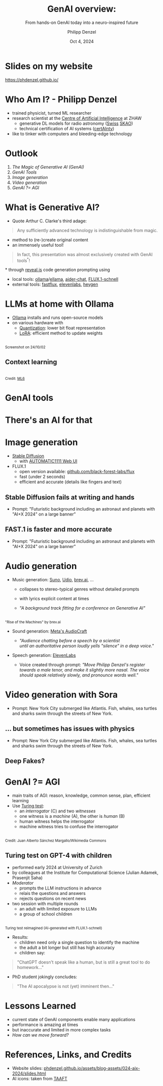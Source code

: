 #+AUTHOR: Philipp Denzel
#+TITLE: GenAI overview:
#+SUBTITLE: From hands-on GenAI today into a neuro-inspired future
#+DATE: Oct 4, 2024

# #+OPTIONS: author:nil
# #+OPTIONS: email:nil
# #+OPTIONS: \n:t
#+OPTIONS: date:nil
#+OPTIONS: num:nil
#+OPTIONS: toc:nil
#+OPTIONS: timestamp:nil
#+OPTIONS: reveal_single_file:nil
#+PROPERTY: eval no


# --- Configuration - more infos @ https://gitlab.com/oer/org-re-reveal/
#                                @ https://revealjs.com/config/
# --- General behaviour
#+OPTIONS: reveal_center:t
#+OPTIONS: reveal_progress:t
#+OPTIONS: reveal_history:nil
#+OPTIONS: reveal_slide_number:c
#+OPTIONS: reveal_slide_toc_footer:t
#+OPTIONS: reveal_control:t
#+OPTIONS: reveal_keyboard:t
#+OPTIONS: reveal_mousewheel:nil
#+OPTIONS: reveal_mobile_app:t
#+OPTIONS: reveal_rolling_links:t
#+OPTIONS: reveal_overview:t
#+OPTIONS: reveal_width:2560 reveal_height:1440
#+OPTIONS: reveal_width:1920 reveal_height:1080
#+REVEAL_MIN_SCALE: 0.2
#+REVEAL_MAX_SCALE: 4.5
#+REVEAL_MARGIN: 0.05
# #+REVEAL_VIEWPORT: width=device-width, initial-scale=1.0, maximum-scale=4.0, user-scalable=yes
#+REVEAL_TRANS: fade
# #+REVEAL_DEFAULT_SLIDE_BACKGROUND_TRANSITION: fade
# #+REVEAL_DEFAULT_SLIDE_BACKGROUND_TRANSITION: fade none slide
# #+REVEAL_EXPORT_NOTES_TO_PDF:nil
#+REVEAL_EXTRA_OPTIONS: controlsLayout: 'bottom-right', controlsBackArrows: 'faded', navigationMode: 'linear', previewLinks: false
# controlsLayout: 'edges', controlsBackArrows: 'hidden', navigationMode: 'default', view: 'scroll', scrollProgress: 'auto',


# --- PERSONAL
# Contact QR code (refer to it with %q)
#+REVEAL_TALK_QR_CODE: ./assets/images/contact_qr.png
# Slide URL (refer to it with %u)
#+REVEAL_TALK_URL: https://phdenzel.github.io/assets/blog-assets/021-skach-winter-meeting/slides.html


# --- HTML
#+REVEAL_HEAD_PREAMBLE: <meta name="description" content="">
#+REVEAL_HEAD_PREAMBLE: <script src="./assets/js/tsparticles.slim.bundle.min.js"></script>
#+REVEAL_POSTAMBLE: <div> Created by phdenzel. </div>


# --- JAVASCRIPT
#+REVEAL_PLUGINS: ( markdown math zoom )
# #+REVEAL_EXTRA_SCRIPT_SRC: ./assets/js/reveal_some_extra_src.js


# --- THEMING
#+REVEAL_THEME: phdcolloq


# --- CSS
#+REVEAL_EXTRA_CSS: ./assets/css/slides.css
#+REVEAL_EXTRA_CSS: ./assets/css/header.css
#+REVEAL_EXTRA_CSS: ./assets/css/footer.css
#+REVEAL_SLIDE_HEADER: <div style="height:100px"></div>
#+REVEAL_SLIDE_FOOTER: <div style="height:100px"></div>
#+REVEAL_HLEVEL: 2


# --- Macros
# ---     example: {{{color(red,This is a sample sentence in red text color.)}}}
#+MACRO: NL @@latex:\\@@ @@html:<br>@@ @@ascii:|@@
#+MACRO: quote @@html:<q cite="$2">$1</q>@@ @@latex:``$1''@@
#+MACRO: color @@html:<font color="$1">$2</font>@@
#+MACRO: h1 @@html:<h1>$1</h1>@@
#+MACRO: h2 @@html:<h2>$1</h2>@@
#+MACRO: h3 @@html:<h3>$1</h3>@@
#+MACRO: h4 @@html:<h4>$1</h4>@@


#+begin_comment
For export to a jekyll blog (phdenzel.github.io) do

1) generate directory structure in assets/blog-assets/post-xyz/
├── slides.html
├── assets
│   ├── css
│   │   ├── reveal.css
│   │   ├── print
│   │   └── theme
│   │       ├── phdcolloq.css
│   │       └── fonts
│   │           ├── league-gothic
│   │           └── source-sans-pro
│   ├── images
│   ├── js
│   │   ├── reveal.js
│   │   ├── markdown
│   │   ├── math
│   │   ├── notes
│   │   └── zoom
│   └── movies
└── css
    └── _style.sass

2)  change the linked css and javascript files to local copies

<link rel="stylesheet" href="file:///home/phdenzel/local/reveal.js/dist/reveal.css"/>
<link rel="stylesheet" href="file:///home/phdenzel/local/reveal.js/dist/theme/phdcolloq.css" id="theme"/>
<script src="/home/phdenzel/local/reveal.js/dist/reveal.js"></script>
<script src="file:///home/phdenzel/local/reveal.js/plugin/markdown/markdown.js"></script>
<script src="file:///home/phdenzel/local/reveal.js/plugin/math/math.js"></script>
<script src="file:///home/phdenzel/local/reveal.js/plugin/zoom/zoom.js"></script>

to

<link rel="stylesheet" href="./assets/css/reveal.css"/>
<link rel="stylesheet" href="./assets/css/theme/phdcolloq.css" id="theme"/>

<script src="./assets/js/reveal.js"></script>
<script src="./assets/js/markdown.js"></script>
<script src="./assets/js/math.js"></script>
<script src="./assets/js/zoom.js"></script>
#+end_comment


# ------------------------------------------------------------------------------
#+REVEAL_TITLE_SLIDE: <div id="tsparticles"></div>
#+REVEAL_TITLE_SLIDE: <script>
#+REVEAL_TITLE_SLIDE:     tsParticles.load("tsparticles", {particles: {color: {value: "#acb7c8"}, links: {distance: 150, enable: true, color: {value: "#acb7c8"}}, move: {enable: true, speed: 0.4, straight: false}, number: {density: {enable: true}, value: 500}, size: {random: true, value: 3}, opacity: {animation: {enable: true}, value: {min: 0.01, max: 1.0}}}})
#+REVEAL_TITLE_SLIDE:                .then(container => {console.log("callback - tsparticles config loaded");})
#+REVEAL_TITLE_SLIDE:                .catch(error => {console.error(error);});
#+REVEAL_TITLE_SLIDE: </script>
#+REVEAL_TITLE_SLIDE: <h2 style="text-shadow: 6px 6px 10px #000000;">%t</h2>
#+REVEAL_TITLE_SLIDE: <h2 style="text-shadow: 6px 6px 10px #000000;">%s</h2>
#+REVEAL_TITLE_SLIDE: <div style="padding-top: 50px; text-shadow: 6px 6px 10px #000000">AI+X summit: GenAI track</div>
#+REVEAL_TITLE_SLIDE: <div style="padding-top: 20px; text-shadow: 6px 6px 10px #000000;">%d</div>
# #+REVEAL_TITLE_SLIDE: <div style="padding-top: 50px">by</div>
#+REVEAL_TITLE_SLIDE: <h5 style="padding-top: 0px; text-shadow: 6px 6px 10px #000000;"> <img src="%q" alt="contact_qr.png" height="150px" align="center" style="padding-left: 50px; padding-right: 10px;"> <a href="mailto:phdenzel@gmail.com">%a</a>, <span>Benjamin Grewe</span> </h5>
#+REVEAL_TITLE_SLIDE_BACKGROUND: ./assets/images/CAI_header.jpg

#+REVEAL_TITLE_SLIDE_BACKGROUND_SIZE: contain
#+REVEAL_TITLE_SLIDE_BACKGROUND_OPACITY: 0.6
#+REVEAL_TITLE_SLIDE_BACKGROUND_POSITION: block


* Slides on my website

# Link @ https://phdenzel.github.io/...
https://phdenzel.github.io/

@@html:<a href="https://phdenzel.github.io/assets/blog-assets/024-aix-2024/slides.html">@@
#+ATTR_HTML: :height 400px :style float: center; border-radius: 12px;
[[./assets/images/talk_qr.png]]
@@html:</a>@@


* Who Am I? - Philipp Denzel

#+REVEAL_HTML: <div style="font-size: 100%;">
#+ATTR_REVEAL: :frag (appear appear appear)
#+ATTR_HTML: :style float: left; padding-top: 100px; padding-left: 200px;
- trained physicist, turned ML researcher
- research scientist at the [[https://www.zhaw.ch/en/engineering/institutes-centres/cai/][Centre of Artificial Intelligence]] at ZHAW
  - generative DL models for radio astronomy ([[https://skach.org/][Swiss]] [[https://www.skao.int/en][SKAO]])
  - technical certification of AI systems ([[https://www.zhaw.ch/de/forschung/forschungsdatenbank/projektdetail/projektid/5900/][certAInty]])
- like to tinker with computers and bleeding-edge technology
#+REVEAL_HTML: </div>

#+ATTR_REVEAL: :frag (appear)
#+ATTR_HTML: :height 300px :style float: right; margin-top: 100px; padding-right: 100px; border-radius: 12px;
[[./assets/images/DENP_4562.jpg]]
#+ATTR_REVEAL: :frag (appear)
#+ATTR_HTML: :height 300px :style float: right; padding-right: 100px; border-radius: 12px;
[[./assets/images/ska/SKAO-scheme.jpg]]


* Outlook

# TODOL add links to chapters

1) [[What is Generative AI?][The Magic of Generative AI (GenAI)]]
2) [[LLMs at home with Ollama][GenAI Tools]]
3) [[Image generation][Image generation]]
4) [[Audio generation][Video generation]]
5) [[GenAI ?= AGI][GenAI ?= AGI]]


* What is Generative AI?

- Quote Arthur C. Clarke's third adage:
#+begin_quote
Any sufficiently advanced technology is indistinguishable from magic.
#+end_quote

#+REVEAL: split:t

- method to (re-)create original content
- an immensely useful tool!
#+begin_quote
In fact, this presentation was almost exclusively created with GenAI tools^*!
#+end_quote
#+REVEAL_HTML: <div style="font-size: 60%;">
$*$ through [[https://revealjs.com/][reveal.js]] code generation prompting using
- local tools: [[https://ollama.com/][ollama]]/[[https://github.com/s-kostyaev/ellama][ellama]], [[https://aider.chat/][aider-chat]],  [[https://huggingface.co/black-forest-labs/FLUX.1-schnell][FLUX.1-schnell]]
- external tools: [[https://fastflux.ai/][fastflux]], [[https://elevenlabs.io/app/speech-synthesis/text-to-speech][elevenlabs]], [[https://app.heygen.com/login][heygen]]
#+REVEAL_HTML: </div>


* LLMs at home with Ollama

#+ATTR_HTML: :style float: left; padding-top: 200px; padding-left: 200px;
- [[https://ollama.com/][Ollama]] installs and runs open-source models
- on various hardware with
  - [[https://huggingface.co/blog/merve/quantization][Quantization]]: lower bit float representation
  - [[https://huggingface.co/docs/peft/main/en/conceptual_guides/lora][LoRA]]: efficient method to update weights

#+ATTR_HTML: :height 800px :style float: right; margin-top: 0px; padding-right: 80px; border-radius: 12px;
[[./assets/images/genai/ollama_241002.png]]{{{NL}}}
@@html:<small>Screenshot on 24/10/02</small>@@


** Context learning

#+ATTR_HTML: :height 800px :style float: right; margin-top: 0px; padding-right: 80px; border-radius: 12px;
[[./assets/images/genai/RAG_schema.png]]{{{NL}}}
@@html:<small>Credit: <a href="https://www.ml6.eu/blogpost/leveraging-llms-on-your-domain-specific-knowledge-base">ML6</a></small>@@


* GenAI tools
:PROPERTIES:
:REVEAL_EXTRA_ATTR: class="hidden-title" data-background-image="./assets/images/genai/GenAI_landscape.png"
:reveal_background_size: 90%
:END:


* There's an AI for that
:PROPERTIES:
:REVEAL_EXTRA_ATTR: class="hidden-title" data-background-iframe="https://theresanaiforthat.com/" data-preload;
:reveal_background_size: 90%
:END:
# * There's an AI for that
# :PROPERTIES:
# :REVEAL_EXTRA_ATTR: class="hidden-title" data-background-image="./assets/images/genai/theresanaiforthat_241002.png"
# :reveal_background_size: 100%
# :END:


# * GenAI use cases

# - creative thinking
#   - art, literature, knowledge, education, ...
#   - [[https://openai.com/index/dall-e-3/][DALL-E 3]], [[https://stability.ai/news/stable-diffusion-3][stable-diffusion]], [[https://www.deepl.com/en/write][DeepL Write]], [[https://www.perplexity.ai/][Perplexity]], ...
# - emulation & simulation
#   - science, engineering, cyber security, ...
#   - [[https://www.zhaw.ch/de/forschung/forschungsdatenbank/projektdetail/projektid/5744/][ZHAW SKACH]], [[https://developer.nvidia.com/rtx/dlss][Nvidia DLSS]], [[https://www.mitigant.io/en][Mitigant]], ...
# - smart automation and assistance
#   - healthcare, law, finance, media...
#   - [[https://www.varian.com/products/adaptive-therapy/ethos][Varian]], [[https://www.legartis.ai/][Legartis]], [[https://www.fina.money/?ref=taaft][Fina]], [[https://prisma-ai.com/lensa][Lensa AI]], [[https://en.wikipedia.org/wiki/ELIZA][ELIZA]]^*,...


* Image generation

- [[https://huggingface.co/docs/diffusers/main/en/api/pipelines/stable_diffusion/overview][Stable Diffusion]]
  - with [[https://github.com/AUTOMATIC1111/stable-diffusion-webui][AUTOMATIC1111 Web UI]]
- FLUX.1
  - open version available: [[https://github.com/black-forest-labs/flux][github.com/black-forest-labs/flux]]
  - fast (under 2 seconds)
  - efficient and accurate (details like fingers and text)


** Stable Diffusion fails at writing and hands
# :PROPERTIES:
# :REVEAL_EXTRA_ATTR: class="upperh" data-background-image="./assets/images/genai/sd_fail.png"
# :reveal_background_size: 60%
# :END:

#+ATTR_HTML: :height 600px :style border-radius: 12px;
[[./assets/images/genai/sd_fail.png]]
#+ATTR_HTML: :style font-size: 32px; 
- Prompt: "Futuristic background including an astronaut and planets with "AI+X 2024" on a large banner"


# * [[https://fastflux.ai][fastflux.ai]]
# :PROPERTIES:
# :REVEAL_EXTRA_ATTR: class="hidden-title" data-background-iframe="https://fastflux.ai" data-background-interactive;
# :END:


** FAST.1 is faster and more accurate

#+ATTR_HTML: :height 600px :style border-radius: 12px;
[[./assets/images/genai/fastflux_demo_ai+x.png]]
#+ATTR_HTML: :style font-size: 32px; 
- Prompt: "Futuristic background including an astronaut and planets with "AI+X 2024" on a large banner"


* Audio generation

- Music generation: [[https://suno.com][Suno]], [[https://www.udio.com/][Udio]], [[https://brev.ai/app][brev.ai]], ...
  - collapses to stereo-typical genres without detailed prompts
  - with lyrics explicit content at times
  - /"A background track fitting for a conference on Generative AI"/
    #+REVEAL_HTML: <audio controls><source src="./assets/audio/genai/brevai_A_background_track_fitting_for_a_conference_on_Generative_AI.mp3" type="audio/mpeg"></audio>

#+ATTR_HTML: :height 300px :style float: right; margin-top: -2vv0px; padding-right: 300px; border-radius: 12px;
[[./assets/images/genai/brevai_A_background_track_fitting_for_a_conference_on_Generative_AI.png]]{{{NL}}}
@@html:<small>"Rise of the Machines" by brev.ai</small>@@

#+REVEAL: split:t

- Sound generation: [[https://github.com/facebookresearch/audiocraft][Meta's AudioCraft]]
    #+REVEAL_HTML: <audio controls><source src="./assets/audio/genai/11labs_audience_chatting_before_a_speech_by_a_scientist_until_an_authoritative_person_loudly_yells_silence_in_a_deep_voice.mp3" type="audio/mpeg"></audio>
  - /"Audience chatting before a speech by a scientist{{{NL}}}until an authoritative person loudly yells "silence" in a deep voice."/
- Speech generation: [[https://elevenlabs.io/app/speech-synthesis/text-to-speech][ElevenLabs]]
    #+REVEAL_HTML: <audio controls><source src="./assets/audio/genai/11labs_Denzel_demo.mp3" type="audio/mpeg"></audio>
  - Voice created through prompt: /"Move Philipp Denzel's register towards a male tenor, and make it slightly more nasal. The voice should speak relatively slowly, and pronounce words well."/


* Video generation with Sora

#+REVEAL_HTML: <video height="830" style="border-radius: 12px;" data-autoplay controls onloadstart="this.playbackRate = 1;">
#+REVEAL_HTML:   <source src="./assets/movies/genai/SORA_aquarium_nyc.mp4" type="video/mp4" />
#+REVEAL_HTML: </video>

#+ATTR_HTML: :style font-size: 32px;
- Prompt: New York City submerged like Atlantis. Fish, whales, sea turtles and sharks swim through the streets of New York.

** ... but sometimes has issues with physics

#+REVEAL_HTML: <video height="830" style="border-radius: 12px;" data-autoplay controls onloadstart="this.playbackRate = 1;">
#+REVEAL_HTML:   <source src="./assets/movies/genai/SORA_chair_archaeology.mp4" type="video/mp4" />
#+REVEAL_HTML: </video>

#+ATTR_HTML: :style font-size: 32px;
- Prompt: New York City submerged like Atlantis. Fish, whales, sea turtles and sharks swim through the streets of New York.

  
** Deep Fakes?

#+REVEAL_HTML: <video height="830" style="border-radius: 12px;" data-autoplay controls onloadstart="this.playbackRate = 1;">
#+REVEAL_HTML:   <source src="./assets/movies/genai/Am_I_A_Real_Person.mp4" type="video/mp4" />
#+REVEAL_HTML: </video>


* GenAI ?= AGI
- main traits of AGI: reason, knowledge, common sense, plan, efficient learning
- Use [[https://academic.oup.com/mind/article/LIX/236/433/986238][Turing test]]:
  - an /interrogator/ (C) and two /witnesses/
  - one witness is a /machine/ (A), the other is /human/ (B)
  - human witness helps the interrogator
  - machine witness tries to confuse the interrogator


#+ATTR_HTML: :height 300px :style float: right; margin-top: -100px; padding-right: 80px; border-radius: 12px;
[[./assets/images/genai/turing_test_diagram.webp]]{{{NL}}}
@@html:<small>Credit: Juan Alberto Sánchez Margallo/Wikimedia Commons</small>@@


** Turing test on GPT-4 with children

#+ATTR_HTML: :style float: left; padding-top: 10px; padding-left: 100px;
- performed early 2024 at University of Zurich
- by colleagues at the Institute for Computational Science (Julian Adamek, Prasenjit Saha)
- /Moderator/
  - prompts the LLM instructions in advance
  - relais the questions and answers
  - rejects questions on recent news
- two session with multiple rounds
  - an adult with limited exposure to LLMs
  - a group of school children
#+ATTR_HTML: :height 450px :style float: right; margin-top: -300px; padding-right: 80px; border-radius: 12px;
[[./assets/images/genai/turing_test_reimagined.webp]]{{{NL}}}
@@html:<small>Turing test reimagined (AI-generated with FLUX.1-schnell)</small>@@

#+begin_comment
Prompt: scene showing the Turing test performed on ChatGPT and a group of school children with an adult, male, caucasian, slim mediator inbetween
#+end_comment

#+REVEAL: split:t
- Results:
  - children need only a single question to identify the machine
  - the adult a bit longer but still has high accuracy
  - children say:
#+begin_quote
"ChatGPT doesn't speak like a human, but is still a great tool to do homework..."
#+end_quote
- PhD student jokingly concludes:
#+begin_quote
"The AI apocalypse is not (yet) imminent then..."
#+end_quote


* Lessons Learned

- current state of GenAI components enable many applications
- performance is amazing at times
- but inaccurate and limited in more complex tasks
- /How can we move forward?/


* References, Links, and Credits

- Website slides: [[https://phdenzel.github.io/assets/blog-assets/024-aix-2024/slides.html][phdenzel.github.io/assets/blog-assets/024-aix-2024/slides.html]]
- AI icons: taken from [[https://theresanaiforthat.com/][TAAFT]]
